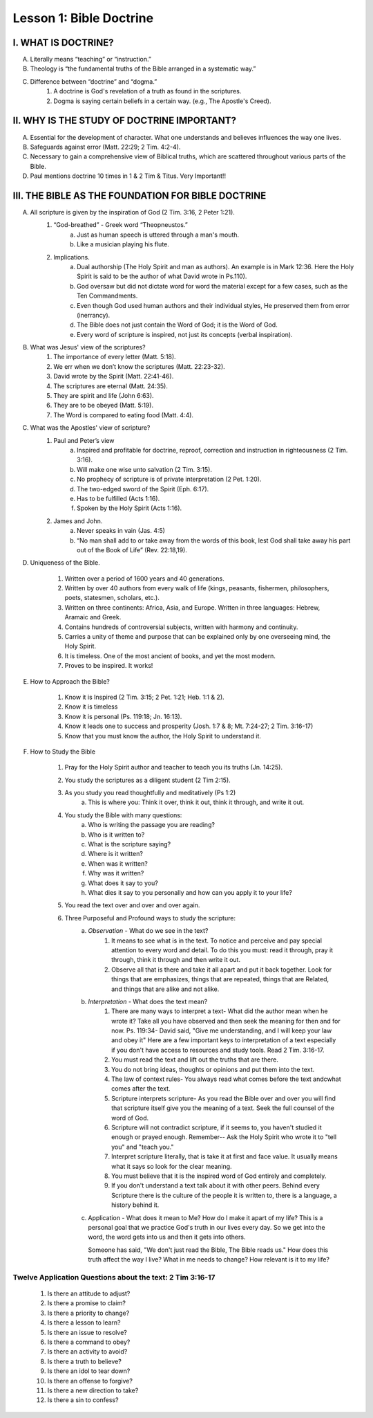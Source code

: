 ========================
Lesson 1: Bible Doctrine
========================

I. WHAT IS DOCTRINE?
====================

A. Literally means “teaching” or “instruction.”

B. Theology is “the fundamental truths of the Bible arranged in a systematic way.”

C. Difference between “doctrine” and “dogma.”
    1. A doctrine is God's revelation of a truth as found in the scriptures.
    2. Dogma is saying certain beliefs in a certain way. (e.g., The Apostle's Creed).

II. WHY IS THE STUDY OF DOCTRINE IMPORTANT?
===========================================

A. Essential for the development of character. What one understands and believes influences the way one lives.

B. Safeguards against error (Matt. 22:29; 2 Tim. 4:2-4).

C. Necessary to gain a comprehensive view of Biblical truths, which are scattered throughout various parts of the Bible.

D. Paul mentions doctrine 10 times in 1 & 2 Tim & Titus. Very Important!!

III. THE BIBLE AS THE FOUNDATION FOR BIBLE DOCTRINE
===================================================

A. All scripture is given by the inspiration of God (2 Tim. 3:16, 2 Peter 1:21).
    1. “God-breathed” - Greek word “Theopneustos.”
        a. Just as human speech is uttered through a man's mouth.
        b. Like a musician playing his flute.

    2. Implications.
        a. Dual authorship (The Holy Spirit and man as authors). An example is in Mark 12:36. Here the Holy Spirit is said to be the author of what David wrote in Ps.110).
        b. God oversaw but did not dictate word for word the material except for a few cases, such as the Ten Commandments.
        c. Even though God used human authors and their individual styles, He preserved them from error (inerrancy).
        d. The Bible does not just contain the Word of God; it is the Word of God.
        e. Every word of scripture is inspired, not just its concepts (verbal inspiration).

B. What was Jesus' view of the scriptures?
    1. The importance of every letter (Matt. 5:18).
    2. We err when we don’t know the scriptures (Matt. 22:23-32).
    3. David wrote by the Spirit (Matt. 22:41-46).
    4. The scriptures are eternal (Matt. 24:35).
    5. They are spirit and life (John 6:63).
    6. They are to be obeyed (Matt. 5:19).
    7. The Word is compared to eating food (Matt. 4:4).

C. What was the Apostles' view of scripture?
    1. Paul and Peter’s view
        a. Inspired and profitable for doctrine, reproof, correction and instruction in righteousness (2 Tim. 3:16).
        b. Will make one wise unto salvation (2 Tim. 3:15).
        c. No prophecy of scripture is of private interpretation (2 Pet. 1:20).
        d. The two-edged sword of the Spirit (Eph. 6:17).
        e. Has to be fulfilled (Acts 1:16).
        f. Spoken by the Holy Spirit (Acts 1:16).

    2. James and John.
        a. Never speaks in vain (Jas. 4:5)
        b. “No man shall add to or take away from the words of this book, lest God shall take away his part out of the Book of Life” (Rev. 22:18,19).

D. Uniqueness of the Bible.

    1. Written over a period of 1600 years and 40 generations.

    2. Written by over 40 authors from every walk of life (kings, peasants, fishermen, philosophers, poets, statesmen, scholars, etc.).

    3. Written on three continents: Africa, Asia, and Europe. Written in three languages: Hebrew, Aramaic and Greek.

    4. Contains hundreds of controversial subjects, written with harmony and continuity.

    5. Carries a unity of theme and purpose that can be explained only by one overseeing mind, the Holy Spirit.

    6. It is timeless. One of the most ancient of books, and yet the most modern.

    7. Proves to be inspired. It works!

E. How to Approach the Bible?
    
    1. Know it is Inspired (2 Tim. 3:15; 2 Pet. 1:21; Heb. 1:1 & 2).
    
    2. Know it is timeless
    
    3. Know it is personal (Ps. 119:18; Jn. 16:13).
    
    4. Know it leads one to success and prosperity (Josh. 1:7 & 8; Mt. 7:24-27; 2 Tim. 3:16-17)
    
    5. Know that you must know the author, the Holy Spirit to understand it.

F. How to Study the Bible
    
    1. Pray for the Holy Spirit author and teacher to teach you its truths (Jn. 14:25).
    
    2. You study the scriptures as a diligent student (2 Tim 2:15).
    
    3. As you study you read thoughtfully and meditatively (Ps 1:2)
        a. This is where you: Think it over, think it out, think it through, and write it out.
    
    4. You study the Bible with many questions:
        a. Who is writing the passage you are reading?
        b. Who is it written to?
        c. What is the scripture saying?
        d. Where is it written?
        e. When was it written?
        f. Why was it written?
        g. What does it say to you?
        h. What dies it say to you personally and how can you apply it to your life?
    
    5. You read the text over and over and over again.
    
    6. Three Purposeful and Profound ways to study the scripture:
        a. *Observation* - What do we see in the text?
            1. It means to see what is in the text. To notice and perceive and pay special attention to every word and detail. To do this you must: read it through, pray it through, think it through and then write it out.
            2. Observe all that is there and take it all apart and put it back together. Look for things that are emphasizes, things that are repeated, things that are Related, and things that are alike and not alike.
        b. *Interpretation* - What does the text mean?
            1. There are many ways to interpret a text- What did the author mean when he wrote it? Take all you have observed and then seek the meaning for then and for now. Ps. 119:34- David said, "Give me understanding, and I will keep your law and obey it" Here are a few important keys to interpretation of a text especially if you don't have access to resources and study tools. Read 2 Tim. 3:16-17.
            2. You must read the text and lift out the truths that are there.
            3. You do not bring ideas, thoughts or opinions and put them into the text.
            4. The law of context rules- You always read what comes before the text andcwhat comes after the text.
            5. Scripture interprets scripture- As you read the Bible over and over you will find that scripture itself give you the meaning of a text. Seek the full counsel of the word of God.
            6. Scripture will not contradict scripture, if it seems to, you haven't studied it enough or prayed enough.  Remember-- Ask the Holy Spirit who wrote it to "tell you" and "teach you."
            7. Interpret scripture literally, that is take it at first and face value. It usually means what it says so look for the clear meaning.
            8. You must believe that it is the inspired word of God entirely and completely.
            9. If you don't understand a text talk about it with other peers. Behind every Scripture there is the culture of the people it is written to, there is a language, a history behind it.
        c. Application - What does it mean to Me? How do I make it apart of my life? This is a personal goal that we practice God's truth in our lives every day. So we get into the word, the word gets into us and then it gets into others.
           
           Someone has said, "We don't just read the Bible, The Bible reads us." How does this truth affect the way I live? What in me needs to change? How relevant is it to my life?


Twelve Application Questions about the text: 2 Tim 3:16-17
^^^^^^^^^^^^^^^^^^^^^^^^^^^^^^^^^^^^^^^^^^^^^^^^^^^^^^^^^^
    1. Is there an attitude to adjust?
    2. Is there a promise to claim?
    3. Is there a priority to change?
    4. Is there a lesson to learn?
    5. Is there an issue to resolve?
    6. Is there a command to obey?
    7. Is there an activity to avoid?
    8. Is there a truth to believe?
    9. Is there an idol to tear down?
    10. Is there an offense to forgive?
    11. Is there a new direction to take?
    12. Is there a sin to confess?